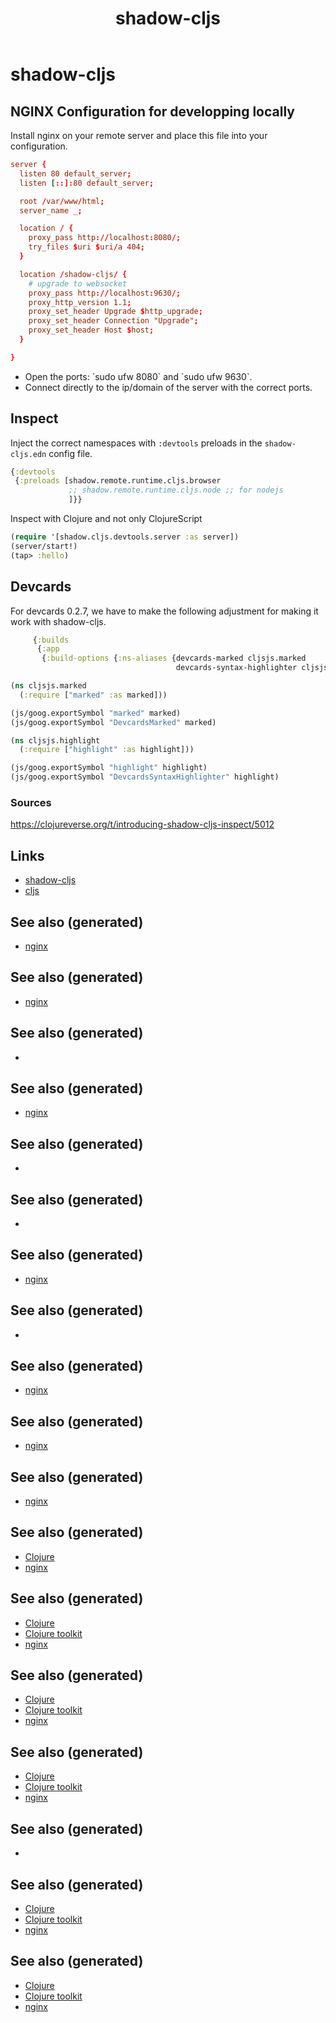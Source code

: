 :PROPERTIES:
:ID:       a5ae204f-2b2a-4bbc-8e67-86bfe3f1e350
:ROAM_ALIASES: build-tool cljs
:END:
#+TITLE: shadow-cljs
#+OPTIONS: toc:nil
#+filetags: :cljs:js:webapp:tool:front_end:nginx:clj_toolkit:

* shadow-cljs

** NGINX Configuration for developping locally

Install nginx on your remote server and place this file into your
configuration.

#+BEGIN_SRC conf
  server {
    listen 80 default_server;
    listen [::]:80 default_server;

    root /var/www/html;
    server_name _;

    location / {
      proxy_pass http://localhost:8080/;
      try_files $uri $uri/a 404;
    }

    location /shadow-cljs/ {
      # upgrade to websocket
      proxy_pass http://localhost:9630/;
      proxy_http_version 1.1;
      proxy_set_header Upgrade $http_upgrade;
      proxy_set_header Connection "Upgrade";
      proxy_set_header Host $host;
    }

  }
   #+END_SRC

- Open the ports: `sudo ufw 8080` and `sudo ufw 9630`.
- Connect directly to the ip/domain of the server with the correct ports.

** Inspect

   Inject the correct namespaces with ~:devtools~ preloads in the
   =shadow-cljs.edn= config file.

   #+begin_src clojure
     {:devtools
      {:preloads [shadow.remote.runtime.cljs.browser
                  ;; shadow.remote.runtime.cljs.node ;; for nodejs
                  ]}}
   #+end_src

   Inspect with Clojure and not only ClojureScript

   #+begin_src clojure
     (require '[shadow.cljs.devtools.server :as server])
     (server/start!)
     (tap> :hello)
   #+end_src

** Devcards

   For devcards 0.2.7, we have to make the following adjustment for making it
   work with shadow-cljs.

   #+begin_src clojure
          {:builds
           {:app
            {:build-options {:ns-aliases {devcards-marked cljsjs.marked
                                          devcards-syntax-highlighter cljsjs.highlight}}}}}

     (ns cljsjs.marked
       (:require ["marked" :as marked]))

     (js/goog.exportSymbol "marked" marked)
     (js/goog.exportSymbol "DevcardsMarked" marked)

     (ns cljsjs.highlight
       (:require ["highlight" :as highlight]))

     (js/goog.exportSymbol "highlight" highlight)
     (js/goog.exportSymbol "DevcardsSyntaxHighlighter" highlight)

   #+end_src

*** Sources
    https://clojureverse.org/t/introducing-shadow-cljs-inspect/5012

** Links

   - [[https://shadow-cljs.github.io/docs/UsersGuide.html][shadow-cljs]]
   - [[https://clojurescript.org/][cljs]]

** See also (generated)

   - [[file:20200505112918-nginx.org][nginx]]


** See also (generated)

   - [[file:20200505112918-nginx.org][nginx]]

** See also (generated)

   - 

** See also (generated)

   - [[file:20200505112918-nginx.org][nginx]]

** See also (generated)

   - 

** See also (generated)

   - 

** See also (generated)

   - [[file:20200505112918-nginx.org][nginx]]

** See also (generated)

   - 

** See also (generated)

   - [[file:20200505112918-nginx.org][nginx]]

** See also (generated)

   - [[file:20200505112918-nginx.org][nginx]]

** See also (generated)

   - [[file:20200505112918-nginx.org][nginx]]

** See also (generated)

   - [[file:../decks/clojure.org][Clojure]]
   - [[file:20200505112918-nginx.org][nginx]]

** See also (generated)

   - [[file:../decks/clojure.org][Clojure]]
   - [[file:20200505124946-clj_toolkit.org][Clojure toolkit]]
   - [[file:20200505112918-nginx.org][nginx]]

** See also (generated)

   - [[file:../decks/clojure.org][Clojure]]
   - [[file:20200505124946-clj_toolkit.org][Clojure toolkit]]
   - [[file:20200505112918-nginx.org][nginx]]

** See also (generated)

   - [[file:../decks/clojure.org][Clojure]]
   - [[file:20200505124946-clj_toolkit.org][Clojure toolkit]]
   - [[file:20200505112918-nginx.org][nginx]]

** See also (generated)

   - 

** See also (generated)

   - [[file:../decks/clojure.org][Clojure]]
   - [[file:20200505124946-clj_toolkit.org][Clojure toolkit]]
   - [[file:20200505112918-nginx.org][nginx]]

** See also (generated)

   - [[file:../decks/clojure.org][Clojure]]
   - [[file:20200505124946-clj_toolkit.org][Clojure toolkit]]
   - [[file:20200505112918-nginx.org][nginx]]